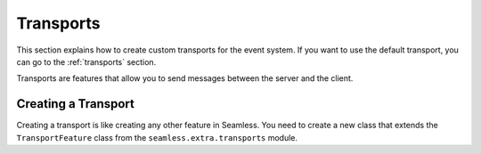 .. _advanced-transports:

##########
Transports
##########

This section explains how to create custom transports for the event system.
If you want to use the default transport, you can go to the :ref:`transports` section.

Transports are features that allow you to send messages between the server and the client.

Creating a Transport
####################

Creating a transport is like creating any other feature in Seamless.
You need to create a new class that extends the ``TransportFeature`` class from
the ``seamless.extra.transports`` module.

